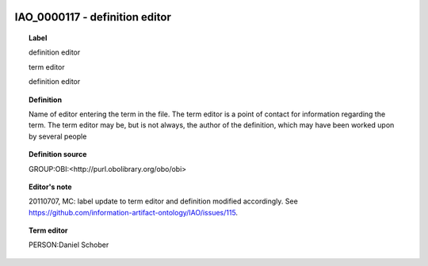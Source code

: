 
  .. _IAO_0000117:
  .. _definition editor:
  .. index:: 
     single: IAO_0000117; definition editor
     single: definition editor; IAO_0000117

IAO_0000117 - definition editor
====================================================================================

.. topic:: Label

    definition editor

    term editor

    definition editor

.. topic:: Definition

    Name of editor entering the term in the file. The term editor is a point of contact for information regarding the term. The term editor may be, but is not always, the author of the definition, which may have been worked upon by several people

.. topic:: Definition source

    GROUP:OBI:<http://purl.obolibrary.org/obo/obi>

.. topic:: Editor's note

    20110707, MC: label update to term editor and definition modified accordingly. See https://github.com/information-artifact-ontology/IAO/issues/115.

.. topic:: Term editor

    PERSON:Daniel Schober

